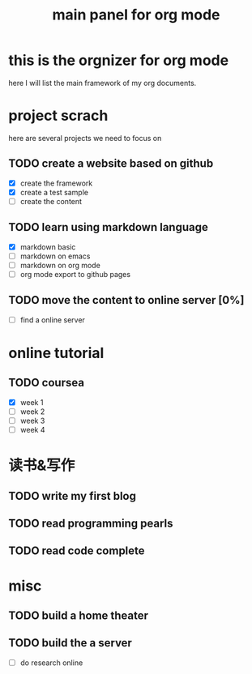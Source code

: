 #+TITLE: main panel for org mode 

* this is the orgnizer for org mode 
 here I will list the main framework of my org documents. 




* project scrach 
here are several projects we need to focus on 

** TODO create a website based on github 
   - [X] create the framework 
   - [X] create a test sample 
   - [ ] create the content 
 
** TODO learn using markdown language
   - [X] markdown basic
   - [ ] markdown on emacs 
   - [ ] markdown on org mode
   - [ ] org mode export to github pages 


** TODO move the content to online server [0%]
   - [ ] find a online server 
   




* online tutorial 
** TODO coursea
   - [X] week 1
   - [ ] week 2
   - [ ] week 3
   - [ ] week 4 



* 读书&写作
** TODO write my first blog 


** TODO read programming pearls 


** TODO read code complete 



* misc 
** TODO build a home theater 

** TODO build the a server 
   - [ ] do research online 
